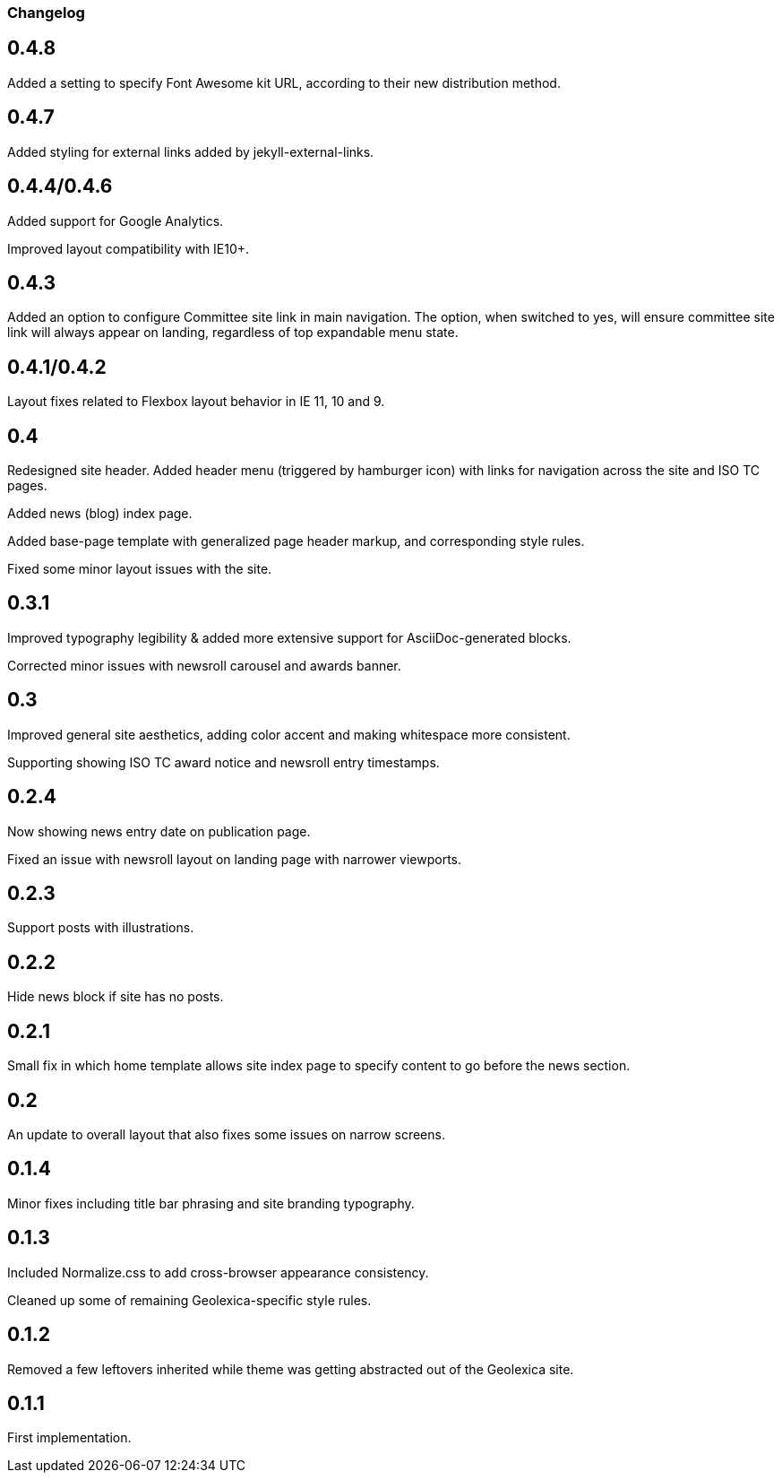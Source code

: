 === Changelog

== 0.4.8

Added a setting to specify Font Awesome kit URL,
according to their new distribution method.

== 0.4.7

Added styling for external links added by jekyll-external-links.

== 0.4.4/0.4.6

Added support for Google Analytics.

Improved layout compatibility with IE10+.

== 0.4.3

Added an option to configure Committee site link in main navigation.
The option, when switched to yes, will ensure committee site link
will always appear on landing, regardless of top expandable menu state.

== 0.4.1/0.4.2

Layout fixes related to Flexbox layout behavior in IE 11, 10 and 9.

== 0.4

Redesigned site header. Added header menu (triggered by hamburger icon)
with links for navigation across the site and ISO TC pages.

Added news (blog) index page.

Added base-page template with generalized page header markup,
and corresponding style rules.

Fixed some minor layout issues with the site.

== 0.3.1

Improved typography legibility & added more extensive support for AsciiDoc-generated blocks.

Corrected minor issues with newsroll carousel and awards banner.

== 0.3

Improved general site aesthetics, adding color accent and making whitespace
more consistent.

Supporting showing ISO TC award notice and newsroll entry timestamps.

== 0.2.4

Now showing news entry date on publication page.

Fixed an issue with newsroll layout on landing page with narrower viewports.

== 0.2.3

Support posts with illustrations.

== 0.2.2

Hide news block if site has no posts.

== 0.2.1

Small fix in which home template allows site index page to specify content
to go before the news section.

== 0.2

An update to overall layout that also fixes some issues on narrow screens.

== 0.1.4

Minor fixes including title bar phrasing and site branding typography.

== 0.1.3

Included Normalize.css to add cross-browser appearance consistency.

Cleaned up some of remaining Geolexica-specific style rules.

== 0.1.2

Removed a few leftovers inherited while theme was getting abstracted out of the Geolexica site.

== 0.1.1

First implementation.
